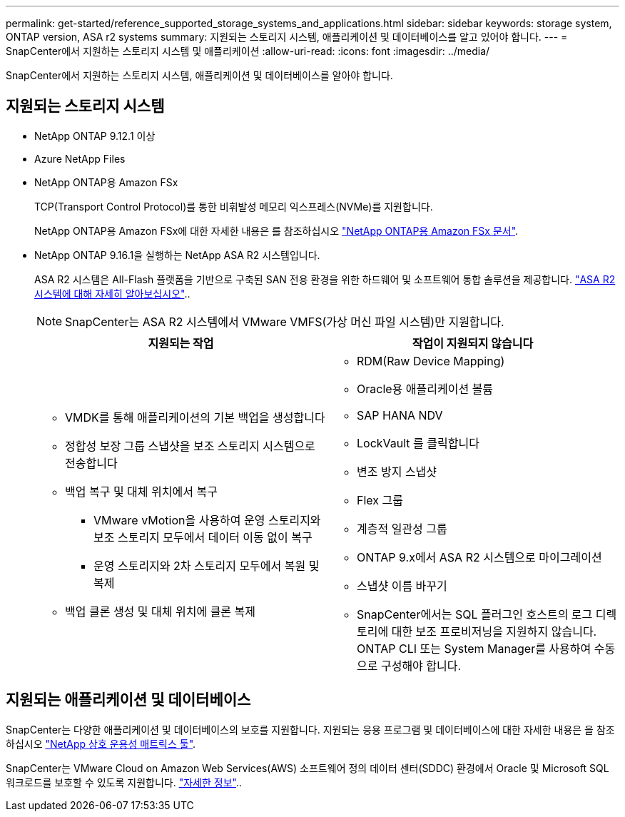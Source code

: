 ---
permalink: get-started/reference_supported_storage_systems_and_applications.html 
sidebar: sidebar 
keywords: storage system, ONTAP version, ASA r2 systems 
summary: 지원되는 스토리지 시스템, 애플리케이션 및 데이터베이스를 알고 있어야 합니다. 
---
= SnapCenter에서 지원하는 스토리지 시스템 및 애플리케이션
:allow-uri-read: 
:icons: font
:imagesdir: ../media/


[role="lead"]
SnapCenter에서 지원하는 스토리지 시스템, 애플리케이션 및 데이터베이스를 알아야 합니다.



== 지원되는 스토리지 시스템

* NetApp ONTAP 9.12.1 이상
* Azure NetApp Files
* NetApp ONTAP용 Amazon FSx
+
TCP(Transport Control Protocol)를 통한 비휘발성 메모리 익스프레스(NVMe)를 지원합니다.

+
NetApp ONTAP용 Amazon FSx에 대한 자세한 내용은 를 참조하십시오 https://docs.aws.amazon.com/fsx/latest/ONTAPGuide/what-is-fsx-ontap.html["NetApp ONTAP용 Amazon FSx 문서"^].

* NetApp ONTAP 9.16.1을 실행하는 NetApp ASA R2 시스템입니다.
+
ASA R2 시스템은 All-Flash 플랫폼을 기반으로 구축된 SAN 전용 환경을 위한 하드웨어 및 소프트웨어 통합 솔루션을 제공합니다. https://docs.netapp.com/us-en/asa-r2/get-started/learn-about.html["ASA R2 시스템에 대해 자세히 알아보십시오"]..

+

NOTE: SnapCenter는 ASA R2 시스템에서 VMware VMFS(가상 머신 파일 시스템)만 지원합니다.

+
|===
| 지원되는 작업 | 작업이 지원되지 않습니다 


 a| 
** VMDK를 통해 애플리케이션의 기본 백업을 생성합니다
** 정합성 보장 그룹 스냅샷을 보조 스토리지 시스템으로 전송합니다
** 백업 복구 및 대체 위치에서 복구
+
*** VMware vMotion을 사용하여 운영 스토리지와 보조 스토리지 모두에서 데이터 이동 없이 복구
*** 운영 스토리지와 2차 스토리지 모두에서 복원 및 복제


** 백업 클론 생성 및 대체 위치에 클론 복제

 a| 
** RDM(Raw Device Mapping)
** Oracle용 애플리케이션 볼륨
** SAP HANA NDV
** LockVault 를 클릭합니다
** 변조 방지 스냅샷
** Flex 그룹
** 계층적 일관성 그룹
** ONTAP 9.x에서 ASA R2 시스템으로 마이그레이션
** 스냅샷 이름 바꾸기
** SnapCenter에서는 SQL 플러그인 호스트의 로그 디렉토리에 대한 보조 프로비저닝을 지원하지 않습니다. ONTAP CLI 또는 System Manager를 사용하여 수동으로 구성해야 합니다.


|===




== 지원되는 애플리케이션 및 데이터베이스

SnapCenter는 다양한 애플리케이션 및 데이터베이스의 보호를 지원합니다. 지원되는 응용 프로그램 및 데이터베이스에 대한 자세한 내용은 을 참조하십시오 https://imt.netapp.com/matrix/imt.jsp?components=121074;&solution=1257&isHWU&src=IMT["NetApp 상호 운용성 매트릭스 툴"^].

SnapCenter는 VMware Cloud on Amazon Web Services(AWS) 소프트웨어 정의 데이터 센터(SDDC) 환경에서 Oracle 및 Microsoft SQL 워크로드를 보호할 수 있도록 지원합니다. https://community.netapp.com/t5/Tech-ONTAP-Blogs/Protect-Oracle-MS-SQL-workloads-using-NetApp-SnapCenter-in-VMware-Cloud-on-AWS/ba-p/449168["자세한 정보"^]..
